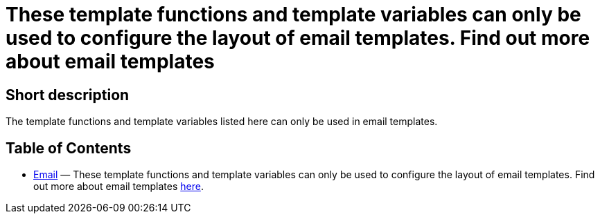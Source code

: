 = These template functions and template variables can only be used to configure the layout of email templates. Find out more about email templates
:lang: en
// include::{includedir}/_header.adoc[]
:keywords: Email
:position: 10220

//  auto generated content Thu, 06 Jul 2017 00:52:35 +0200
== Short description

The template functions and template variables listed here can only be used in email templates.

== Table of Contents

* <<omni-channel/online-store/setting-up-clients/cms-syntax#email-email, Email>> — These template functions and template variables can only be used to configure the layout of email templates. Find out more about email templates <<crm/sending-emails#1200, here>>.
